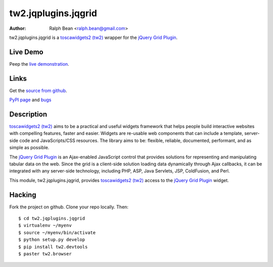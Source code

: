 tw2.jqplugins.jqgrid
=========================

:Author: Ralph Bean <ralph.bean@gmail.com>

.. comment: split here

.. _toscawidgets2 (tw2): http://toscawidgets.org/documentation/tw2.core/
.. _jQuery Grid Plugin: http://www.trirand.com/jqgridwiki/doku.php

tw2.jqplugins.jqgrid is a `toscawidgets2 (tw2)`_ wrapper for the `jQuery Grid Plugin`_.

Live Demo
---------
Peep the `live demonstration <http://tw2-demos.threebean.org/module?module=tw2.jqplugins.jqgrid>`_.

Links
-----
Get the `source from github <http://github.com/ralphbean/tw2.jqplugins.jqgrid>`_.

`PyPI page <http://pypi.python.org/pypi/tw2.jqplugins.jqgrid>`_
and `bugs <http://github.com/ralphbean/tw2.jqplugins.jqgrid/issues/>`_

Description
-----------

`toscawidgets2 (tw2)`_ aims to be a practical and useful widgets framework
that helps people build interactive websites with compelling features, faster
and easier. Widgets are re-usable web components that can include a template,
server-side code and JavaScripts/CSS resources. The library aims to be:
flexible, reliable, documented, performant, and as simple as possible.

The `jQuery Grid Plugin`_ is an Ajax-enabled JavaScript control that
provides solutions for representing and manipulating tabular data on
the web. Since the grid is a client-side solution loading data dynamically
through Ajax callbacks, it can be integrated with any server-side
technology, including PHP, ASP, Java Servlets, JSP, ColdFusion, and Perl.

This module, tw2.jqplugins.jqgrid, provides `toscawidgets2 (tw2)`_ access to
the `jQuery Grid Plugin`_ widget.

Hacking
-------

Fork the project on github.  Clone your repo locally.  Then::

  $ cd tw2.jqplugins.jqgrid
  $ virtualenv ~/myenv
  $ source ~/myenv/bin/activate
  $ python setup.py develop
  $ pip install tw2.devtools
  $ paster tw2.browser


